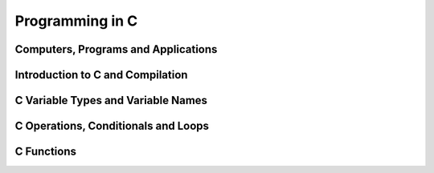 
Programming in C
================

Computers, Programs and Applications
------------------------------------

.. raw:: html

   <p><iframe width="560" height="315" src="https://www.youtube.com/embed/rP1DSfU_JUo" frameborder="0" allow="accelerometer; autoplay; encrypted-media; gyroscope; picture-in-picture" allowfullscreen></iframe></p>


Introduction to C and Compilation
---------------------------------

.. raw:: html

   <p><iframe width="560" height="315" src="https://www.youtube.com/embed/w2S75SKgGaQ" frameborder="0" allow="accelerometer; autoplay; encrypted-media; gyroscope; picture-in-picture" allowfullscreen></iframe></p>

C Variable Types and Variable Names
-----------------------------------

.. raw:: html

   <p><iframe width="560" height="315" src="https://www.youtube.com/embed/kpjYp3Q5Cco" frameborder="0" allow="accelerometer; autoplay; encrypted-media; gyroscope; picture-in-picture" allowfullscreen></iframe></p>


C Operations, Conditionals and Loops
-------------------------------------

.. raw:: html

   <p><iframe width="560" height="315" src="https://www.youtube.com/embed/gtBufZO5IGo" frameborder="0" allow="accelerometer; autoplay; encrypted-media; gyroscope; picture-in-picture" allowfullscreen></iframe></p>


C Functions
-----------

.. raw:: html

   <p><iframe width="560" height="315" src="https://www.youtube.com/embed/ua2KOBhvxDo" frameborder="0" allow="accelerometer; autoplay; encrypted-media; gyroscope; picture-in-picture" allowfullscreen></iframe></p>

